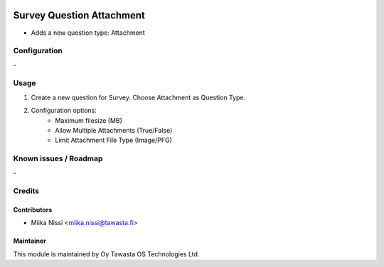 .. image:: https://img.shields.io/badge/licence-AGPL--3-blue.svg
        :target: http://www.gnu.org/licenses/agpl-3.0-standalone.html
        :alt: License: AGPL-3

==========================
Survey Question Attachment
==========================

* Adds a new question type: Attachment 

Configuration
=============
\-

Usage
=====
1. Create a new question for Survey. Choose Attachment as Question Type.
2. Configuration options:
    - Maximum filesize (MB)
    - Allow Multiple Attachments (True/False)
    - Limit Attachment File Type (Image/PFG)

Known issues / Roadmap
======================
\-

Credits
=======

Contributors
------------

* Miika Nissi <miika.nissi@tawasta.fi>

Maintainer
----------

.. image:: http://tawasta.fi/templates/tawastrap/images/logo.png
        :alt: Oy Tawasta OS Technologies Ltd.
        :target: http://tawasta.fi/

This module is maintained by Oy Tawasta OS Technologies Ltd.
